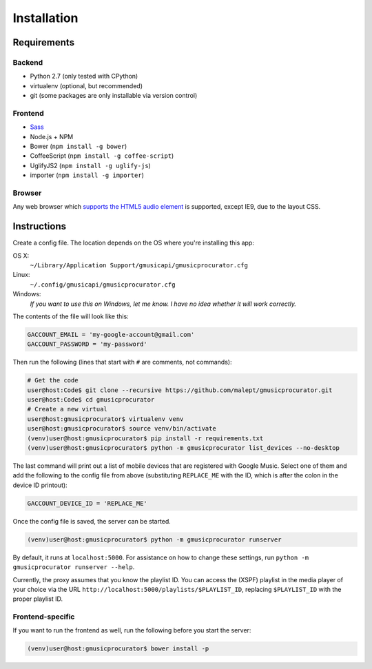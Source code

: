 ============
Installation
============

Requirements
------------

Backend
~~~~~~~

* Python 2.7 (only tested with CPython)
* virtualenv (optional, but recommended)
* git (some packages are only installable via version control)

Frontend
~~~~~~~~

* Sass_
* Node.js + NPM
* Bower (``npm install -g bower``)
* CoffeeScript (``npm install -g coffee-script``)
* UglifyJS2 (``npm install -g uglify-js``)
* importer (``npm install -g importer``)

.. _Sass: http://sass-lang.com/

Browser
~~~~~~~

Any web browser which `supports the HTML5 audio element`_ is supported, except
IE9, due to the layout CSS.

.. _supports the HTML5 audio element: http://caniuse.com/audio

Instructions
------------

Create a config file. The location depends on the OS where you're installing
this app:

OS X:
    ``~/Library/Application Support/gmusicapi/gmusicprocurator.cfg``
Linux:
    ``~/.config/gmusicapi/gmusicprocurator.cfg``
Windows:
    *If you want to use this on Windows, let me know. I have no idea whether it
    will work correctly.*

The contents of the file will look like this:

.. code-block:: python

   GACCOUNT_EMAIL = 'my-google-account@gmail.com'
   GACCOUNT_PASSWORD = 'my-password'

Then run the following (lines that start with ``#`` are comments, not commands):

.. code-block:: shell-session

   # Get the code
   user@host:Code$ git clone --recursive https://github.com/malept/gmusicprocurator.git
   user@host:Code$ cd gmusicprocurator
   # Create a new virtual
   user@host:gmusicprocurator$ virtualenv venv
   user@host:gmusicprocurator$ source venv/bin/activate
   (venv)user@host:gmusicprocurator$ pip install -r requirements.txt
   (venv)user@host:gmusicprocurator$ python -m gmusicprocurator list_devices --no-desktop

The last command will print out a list of mobile devices that are registered
with Google Music. Select one of them and add the following to the config file
from above (substituting ``REPLACE_ME`` with the ID, which is after the colon
in the device ID printout):

.. code-block:: python

   GACCOUNT_DEVICE_ID = 'REPLACE_ME'

Once the config file is saved, the server can be started.

.. code-block:: shell-session

   (venv)user@host:gmusicprocurator$ python -m gmusicprocurator runserver

By default, it runs at ``localhost:5000``. For assistance on how to change
these settings, run ``python -m gmusicprocurator runserver --help``.

Currently, the proxy assumes that you know the playlist ID. You can access the
(XSPF) playlist in the media player of your choice via the URL
``http://localhost:5000/playlists/$PLAYLIST_ID``, replacing ``$PLAYLIST_ID``
with the proper playlist ID.

Frontend-specific
~~~~~~~~~~~~~~~~~

If you want to run the frontend as well, run the following before you start the
server:

.. code-block:: shell-session

   (venv)user@host:gmusicprocurator$ bower install -p
